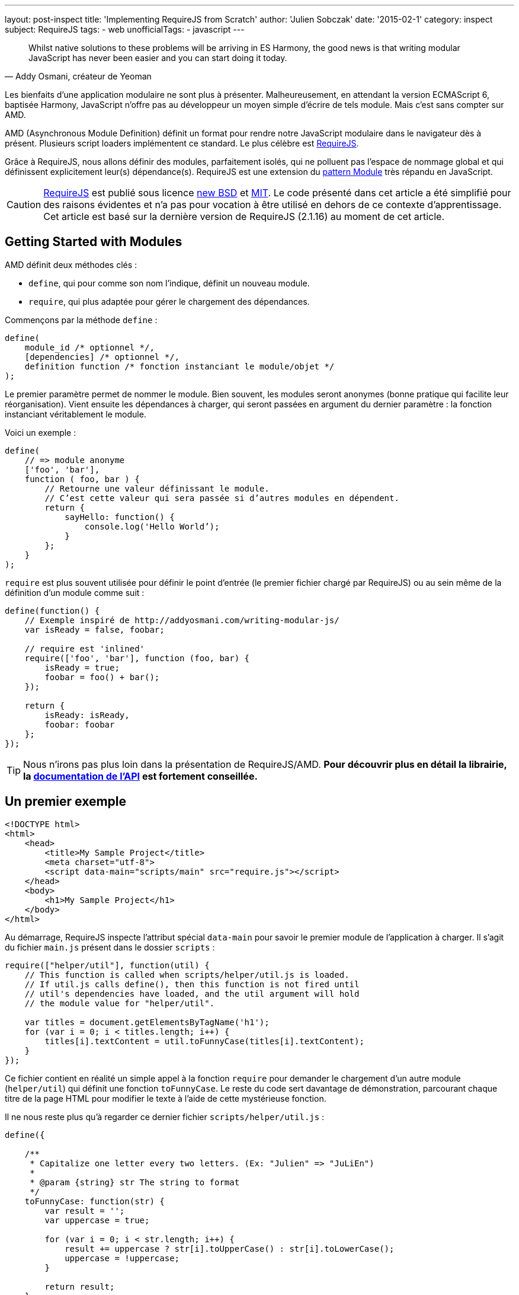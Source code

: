 ---
layout: post-inspect
title: 'Implementing RequireJS from Scratch'
author: 'Julien Sobczak'
date: '2015-02-1'
category: inspect
subject: RequireJS
tags:
- web
unofficialTags:
  - javascript
---

:page-liquid:
:imagesdir: {{ '/posts_resources/2015-02-10-implementing-requirejs-from-scratch/' | relative_url }}

[quote,"Addy Osmani, créateur de Yeoman"]
____
Whilst native solutions to these problems will be arriving in ES Harmony, the good news is that writing modular JavaScript has never been easier and you can start doing it today.
____

[.lead]
Les bienfaits d’une application modulaire ne sont plus à présenter. Malheureusement, en attendant la version ECMAScript 6, baptisée Harmony, JavaScript n’offre pas au développeur un moyen simple d’écrire de tels module. Mais c’est sans compter sur AMD.

[.lead]
AMD (Asynchronous Module Definition) définit un format pour rendre notre JavaScript modulaire dans le navigateur dès à présent. Plusieurs script loaders implémentent ce standard. Le plus célèbre est link:http://requirejs.org/[RequireJS].

[.lead]
Grâce à RequireJS, nous allons définir des modules, parfaitement isolés, qui ne polluent pas l’espace de nommage global et qui définissent explicitement leur(s) dépendance(s). RequireJS est une extension du link:http://www.adequatelygood.com/JavaScript-Module-Pattern-In-Depth.html[pattern Module] très répandu en JavaScript.

[CAUTION.license]
link:http://requirejs.org/[RequireJS] est publié sous licence link:http://en.wikisource.org/wiki/BSD_License[new BSD] et link:http://opensource.org/licenses/MIT[MIT]. Le code présenté dans cet article a été simplifié pour des raisons évidentes et n’a pas pour vocation à être utilisé en dehors de ce contexte d’apprentissage. Cet article est basé sur la dernière version de RequireJS (2.1.16) au moment de cet article.


== Getting Started with Modules

AMD définit deux méthodes clés :

[.compact]
* `define`, qui pour comme son nom l’indique, définit un nouveau module.
* `require`, qui plus adaptée pour gérer le chargement des dépendances.


Commençons par la méthode `define` :

[source,javascript]
----
define(
    module_id /* optionnel */,
    [dependencies] /* optionnel */,
    definition function /* fonction instanciant le module/objet */
);
----

Le premier paramètre permet de nommer le module. Bien souvent, les modules seront anonymes (bonne pratique qui facilite leur réorganisation). Vient ensuite les dépendances à charger, qui seront passées en argument du dernier paramètre : la fonction instanciant véritablement le module.

Voici un exemple :

[source,javascript]
----
define(
    // => module anonyme
    ['foo', 'bar'],
    function ( foo, bar ) {
        // Retourne une valeur définissant le module.
        // C’est cette valeur qui sera passée si d’autres modules en dépendent.
        return {
            sayHello: function() {
                console.log('Hello World’);
            }
        };
    }
);
----

`require` est plus souvent utilisée pour définir le point d’entrée (le premier fichier chargé par RequireJS) ou au sein même de la définition d’un module comme suit :

[source,javascript]
----
define(function() {
    // Exemple inspiré de http://addyosmani.com/writing-modular-js/
    var isReady = false, foobar;

    // require est 'inlined'
    require(['foo', 'bar'], function (foo, bar) {
        isReady = true;
        foobar = foo() + bar();
    });

    return {
        isReady: isReady,
        foobar: foobar
    };
});
----


[TIP]
Nous n’irons pas plus loin dans la présentation de RequireJS/AMD. *Pour découvrir plus en détail la librairie, la link:http://requirejs.org/docs/api.html[documentation de l’API] est fortement conseillée.*


== Un premier exemple

[source,html]
----
<!DOCTYPE html>
<html>
    <head>
        <title>My Sample Project</title>
        <meta charset="utf-8">
        <script data-main="scripts/main" src="require.js"></script>
    </head>
    <body>
        <h1>My Sample Project</h1>
    </body>
</html>
----

Au démarrage, RequireJS inspecte l’attribut spécial `data-main` pour savoir le premier module de l’application à charger. Il s’agit du fichier `main.js` présent dans le dossier `scripts` :

[source,javascript]
----
require(["helper/util"], function(util) {
    // This function is called when scripts/helper/util.js is loaded.
    // If util.js calls define(), then this function is not fired until
    // util's dependencies have loaded, and the util argument will hold
    // the module value for "helper/util".

    var titles = document.getElementsByTagName('h1');
    for (var i = 0; i < titles.length; i++) {
        titles[i].textContent = util.toFunnyCase(titles[i].textContent);
    }
});
----

Ce fichier contient en réalité un simple appel à la fonction `require` pour demander le chargement d’un autre module (`helper/util`) qui définit une fonction `toFunnyCase`. Le reste du code sert davantage de démonstration, parcourant chaque titre de la page HTML pour modifier le texte à l’aide de cette mystérieuse fonction.

Il ne nous reste plus qu’à regarder ce dernier fichier `scripts/helper/util.js` :

[source,javascript]
----
define({

    /**
     * Capitalize one letter every two letters. (Ex: "Julien" => "JuLiEn")
     *
     * @param {string} str The string to format
     */
    toFunnyCase: function(str) {
        var result = '';
        var uppercase = true;

        for (var i = 0; i < str.length; i++) {
            result += uppercase ? str[i].toUpperCase() : str[i].toLowerCase();
            uppercase = !uppercase;
        }

        return result;
    }

});
----

Il s’agit d’un module anonyme, sans aucune dépendance, définissant une unique fonction qui produit le résultat suivant, une fois la page affichée :

image::demo-output.png[]

L’objectif est maintenant de supprimer la dépendance sur require.js, et la remplacer par une nouvelle implémentation que l’on va écrire pas à pas. Il n’est pas question d’avoir une implémentation aussi complète. L’idée est d’avoir une implémentation suffisante pour que notre exemple continue de fonctionner.


=== RequireJS, Under the hood

Avant de se lancer tête baissée dans le code, intéressons-nous aux requêtes HTTP émises par RequireJS sur notre exemple.

image::demo-requests.png[]

* Le code de `require.js` inspecte l’attribut `data-main` pour connaître le premier fichier à récupérer, en l’occurence, `main.js`. Un premier appel Ajax est donc émis.
* `main.js` appelle la fonction `require`. Une dépendance est nécessaire. La méthode `require` déclenche alors un deuxième appel Ajax pour récupérer `util.js`.
* `util.js` ne nécessite lui aucune dépendance. Le callback d’instanciation du module est alors exécuté. RequireJS mémorise le résultat pour l’étape suivante.
* Nous revenons alors au fichier `main.js`.Toutes les dépendances ont été chargées, le callback d’instanciation s’exécute enfin.



== C’est parti !

Commençons par modifier notre fichier de démonstration :

[source,html]
----
<!DOCTYPE html>
<html>
    <head>
        <title>My Sample Project</title>

        <meta charset="utf-8">

        <script src="scripts/jquery-2.1.3.js"></script>
        <script data-main="scripts/main" src="scripts/require.lite.js"></script> // <1>
    </head>
    <body>
        <h1>My Sample Project</h1>
</html>
----
<1> On a remplacé la librairie RequireJS par un nouveau fichier `require.lite.js` que l’on va compléter tout au long de cet article.

Notons également la présence de jQuery, pas indispensable mais qui va nous éviter de recoder certaines méthodes utilitaires courantes.

Voici le squelette de `require.lite.js` :

[source,javascript]
----
var require, define;

(function () {

    /**
     * Main entry point.
     *
     * The first argument is an array of dependency string names to fetch.
     * An optional function callback can be specified to execute
     * when all of those dependencies are available.
     */
    require = function (deps, factory) {
        // TODO
    };

    /**
     * The function that handles definitions of modules.
     */
    define = function (id, deps, factory) {
        // TODO
    };

}());
----

Commençons par inspecter l’attribut `data-main` :

[source,javascript]
----
(function () {
    var baseUrl;

    // ...

    $('script[data-main]').each(function () {

        var dataMain = this.getAttribute('data-main');
        var src = dataMain.split('/');
        var mainScript = src.pop();

        baseUrl = src.join('/')  + '/';

        require([mainScript]);
    });

})();
----

Après avoir extrait la valeur de l’attribut, on sépare le dossier racine (`baseUrl`) du nom du fichier à charger (`mainScript`). Ce dossier racine servira par la suite de préfixe à chaque récupération d’un nouveau script. Le code termine par appeler la méthode `require`. Il est donc temps de rentrer véritablement au coeur de RequireJS et de ses modules.



==== Le Module

RequireJS repose fortement sur l’objet `Module` dont voici son constructeur :

{% comment %} 7,8,12-14,16 {% endcomment %}
[source,javascript]
----
var requireCounter = 0;

function Module(id) {
    this.id = id;

    this.depIds = [];     // Dépendances du module
    this.depExports = []; // Résultat des dépendances <1>
    this.depCount = 0;    // Compteur indiquant le nombre de dépendances
                          // n’étant pas encore chargées <2>

    // Pas d’id => il s’agit d’un appel à require => on génère un nouvel id
    if (!this.id) { // <3>
        this.id = '_@r' + (requireCounter += 1);
    }

    this.events = {};     // event => [listeners] <4>

    this.url = baseUrl + this.id + '.js';
};
----
<1> `depExports` va contenir les arguments qui seront passés au callback d’instanciation du module. A chaque chargement d’une dépendance, on mémorise le résultat dans ce tableau.
<2> Le callback d’instanciation ne doit s’exécuter qu’une fois toutes les dépendances chargées. Grâce à ce compteur, on mémorise le nombre de dépendances restantes. Nous verrons bientôt comment ce compteur est utilisé.
<3> Il est important d’assigner un id même pour les fichiers contenant un simple `require`. Si le fichier est référencé plusieurs fois, seul le premier chargement sera considéré.
<4> Implémentation du pattern Observer. Les autres modules peuvent surveiller notre avancement. En pratique, on l’utilisera uniquement pour savoir quand un module a été défini. (RequireJS génère bien plus d’événements en interne qui ne sont pas utiles pour notre cas d’exemple). Voici les deux méthodes utilitaires nécessaires pour cette gestion événementielle.

[source,javascript]
----
Module.prototype = {

    /*
     * Enregistrement d'un Observer.
     */
    on: function (name, callback) {
        var callbacks = this.events[name];
        if (!callbacks) {
            callbacks = this.events[name] = [];
        }
        callbacks.push(callback);
    },

    /*
     * On notifie chaque Listener.
     */
    emit: function (name, evt) {
        (this.events[name] || []).forEach(function (callback) {
            callback(evt);
        });
    }
};
----

Notre `Module` est créé mais il ne se passe toujours rien. Ce n’est que lors de l’appel à la méthode `init` que la magie commence à opérer, et plus particulièrement lors de l’appel à la méthode `enable`.

[source,javascript]
----
Module.prototype = {

    /*
     * Initialise le nouveau module.
     *
     * @param depIds Dépendances du module
     * @param factory Callback d’instanciation
     * @param enabled Demande l'activation immédiate
     *                (comme dans le cas d'un require),
     */
    init: function (depIds, factory, enabled) {
        if (this.inited) {
            return;
        }

        this.enabled = this.enabled || enabled;
        this.factory = factory;
        this.depIds = depIds || [];

        // Indique que ce module est en train d'être initialisé
        this.inited = true;

        if (this.enabled) {
            this.enable();
        }
    },

    enable: function () {
        this.enabled = true; // <1>

        // Active chaque dépendance à leur tour
        var module = this;
        this.depIds.forEach(function (id, i) { // <2>
            var mod;

            if (!registry[id]) {
                mod = new Module(id);
                registry[id] = mod;

                module.depCount += 1; // <3>

                mod.on('defined', function (depExports) { // <4>
                    module.depCount -= 1;
                    module.depExports[i] = depExports;
                    module.check();
                });
            }

            mod = registry[id];

            if (!mod.enabled) {
                mod.enable();
            }
        });

        this.check(); // <5>
    }

}
----
<1> Comme pour l’`init`, on mémorise le fait que l’activation du module a déjà été appelée. Cela nous évitera d’initialiser plusieurs fois un même module.
<2> On arrive alors à la gestion transitive des dépendances. Pour que notre module puisse s’activer, il faut au préable que ses dépendances soit également activées. On itère donc sur chacune d’entre elles. Si la dépendance est nouvelle (c’est le but de la variable `registry`), on instancie son `Module` et dans tous les cas, on tente son activation. (méthode récursive).
<3> La propriété `depCount` est incrémentée pour indiquer que nous sommes dans l’attente de ce module.
<4> On en profite également pour s’enregistrer auprès de ce module pour décrémenter cette variable une fois le module défini.
<5> Dissimulés au sein de la méthode se trouvent deux appels à la méthode `check` : une à la fin de notre activation, et une à chaque définition d’une dépendance. Que fait donc cette méthode `check` :

[source,javascript]
----
Module.prototype = {

    /*
     * Checks if the module is ready to define itself, and if so,
     * define it.
     */
    check: function () {
        if (!this.enabled) {
            return;
        }

        if (!this.inited) {
            this.load();
        } else {
            this.define();
        }
    },

    define: function() {
        var id = this.id,
        depExports = this.depExports,
        exports = this.exports,
        factory = this.factory;

        if (this.depCount < 1 && !this.defined) {
            if (typeof factory === "function") {
                factory.apply(exports, depExports);
            } else {
                // Just a literal value
                exports = factory;
            }

            this.exports = exports;

            this.defined = true;
            this.emit('defined', this.exports);
        }
    }

};
----

Cette méthode `check` tente de finaliser le module (c’est-à-dire appeler le callback). On commence donc par tester que le module est déjà initialisé, dans quel cas il est inutile d’aller plus loin, on demande juste son chargement (= appel Ajax). Sinon, on va tenter notre chance à l’aide de la méthode `define`.

`define` vérifie que toutes les dépendances sont chargées (à l’aide de la propriété `depCount` qui fait sa dernière apparition). Si les conditions sont réunies, `depExports` contient les arguments que l’on communique au callback d’instanciation. Terminé ! On publie un événement pour annoncer la bonne nouvelle aux autres modules, qui rappelons-nous, écoute attentivement cet événement pour à leur tour, tenter d’appeler la méthode `check` pour finaliser eux aussi leur définition.


[TIP]
.Comment charger un script dynamiquement en JavaScript ?
====
Plusieurs solutions sont possibles mais la plus répandue consiste à créer une nouvelle balise `script` et à l’ajouter dans le DOM (dans le `head` par exemple). C’est exactement ce que fait RequireJS :
+
[source,javascript]
----
/**
 * @param {String} id the name of the module.
 * @param {Object} url the URL to the module.
 */
function load(id, url) {
    var head = document.getElementsByTagName('head')[0];

    var node = document.createElement('script');
    node.type = 'text/javascript';
    node.charset = 'utf-8';
    node.async = true;
    node.src = url;

    head.appendChild(node);

    return node;
};
----
====


=== require

L’heure est venue de retourner aux deux méthodes définies par AMD. Avec l’objet `Module`, la définition de la méthode `require` devient triviale.

[source,javascript]
----
require = function (deps, factory) {
    var module = new Module();
    module.init(deps, factory, true);
}
----

Il suffit de créer un nouveau module que l’on initialise immédiatement sans oublier de forcer son activation. Cela provoque le chargement des dépendances de manière transitive.


=== define

La méthode `define` n’est pas aussi simple, mais rien d’insurmontable.

Prenons l’exemple de notre fichier `main.js`.

[source,javascript]
----
require(["helper/util"], function(util) {
   // ...
});
----

Lors de l’exécution du script, nous venons de voir que la méthode require va déclencher le chargement des dépendances (méthode enable). Le script util.js s’exécute alors :

[source,javascript]
----
define({
    // ...
});
----

Nous arrivons dans la méthode `define`, sans pour autant connaître le nom du module en question. Comment pouvons nous donc finir son activation ? A quel nom associé le résultat de l’exécution de la factory ?

La solution retenue par RequireJS est de mémoriser les paramètres d’appel dans la méthode `define` (dans une file, étant donné que plusieurs modules peuvent être chargés en même temps) :

[source,javascript]
----
var defQueue = [];

define = function (id, deps, factory) {
    // Allow for anonymous modules
    if (typeof id !== 'string') { // <1>
        // Adjust args appropriately
        factory = deps;
        deps = id;
        id = null;
    }

    // This module may not have dependencies
    if (!Array.isArray(deps)) { // <2>
        factory = deps;
        deps = null;
    }

    defQueue.push([id, deps, factory]); // <3>
};
----
<1> Pas de string en premier, on sait qu’il s’agit d’un module anonyme, on décale les variables en conséquence.
<2> Pas de tableau, on sait que le module n’a pas de dépendance. On décale à nouveau les variables.
<3> Les trois variables contiennent désormais les bonnes valeurs.

On modifie ensuite la méthode de chargement de script pour ajouter un callback. Cette fonction s’exécutera juste après que la méthode `define` ait terminé, le moment idéal pour venir rechercher les informations sauvegardées et terminer l’instanciation du module.

[source,javascript]
----
/**
 * Does the request to load a module for the browser case.
 * Make this a separate function to allow other environments
 * to override it.
 *
 * @param {String} id the name of the module.
 * @param {Object} url the URL to the module.
 */
function load(id, url) {
    var head = document.getElementsByTagName('head')[0];

    var node = document.createElement('script');
    node.type = 'text/javascript';
    node.charset = 'utf-8';
    node.async = true;
    node.addEventListener('load', function() { // <1>
        completeLoad(id);
    }, false);
    node.src = url;

    head.appendChild(node);

    return node;
};

/**
 * Complete a load event.
 * @param {String} id the id of the module to potentially complete.
 */
function completeLoad(id) {
    /*
     * On itère parmi les modules (define) qui se sont enregistés.
     * Si on trouve un module sans id ou avec celui recherché,
     * on procède à son initialisation.
     */

    var found, args, module;

    while (!found && defQueue.length) { // <2>
        args = defQueue.shift();
        if (args[0] === null) {
            args[0] = id;
            found = true;
        } else if (args[0] === id) {
            // Found matching define call for this script!
            found = true;
        }

        if (found) {
            module = registry[args[0]]; // <3>
            module.init(args[1], args[2]);
        }
    }
};
----
<1> On enregistre le callback sur l’événement `load`.
<2> On parcourt les valeurs sauvegardées jusqu’à trouver le module.
<3> On termine l’initialisation du module.



[NOTE.congratulations]
.Congratulations!
====
Bravo, *notre tour de RequireJS est désormais achevé*. Moins de 300 lignes auront été nécessaires pour refaire fonctionner de nouveau notre exemple. Le source complet est disponible link:https://github.com/julien-sobczak/requirejs-from-scratch[ici].
====

[NOTE.remember]
.A retenir
====
* Il est possible de charger une dépendance avec la balise `script`, en utilisant `head.appendChild()`.
* RequireJS est un bon exemple de *“Programming into a language”* comparé à *“Programming in a language”* (link:https://www.goodreads.com/book/show/4845.Code_Complete[Code Complete], Steve McConnell) : _“Programmers who program “in” a language limit their thoughts to constructs that the language directly supports. … Programmers who program “into” a language first decide what thoughts they want to express, and then determine how to express those thoughts using the tools provided by their specific language.”_
====

[NOTE.experiment]
.Try for yourself!
====
* Toutes les librairies ne sont pas définies en tant que module AMD. Beaucoup continuent de reposer sur un objet global mais tout n’est pas perdu. RequireJS supporte la notion de link:http://requirejs.org/docs/api.html#config-shim[*shim*] afin de configurer explicitement les dépendances de ces librairies.
* Les modules RequireJS ne polluent pas l’espace de nommage global avec comme avantage de pouvoir charger link:http://requirejs.org/docs/api.html#multiversion[plusieurs versions d’une même librairie]. _Indice_ : RequireJS supporte plusieurs contextes.
* RequireJS propose également un link:http://requirejs.org/docs/optimization.html[optimiseur], dont la tâche est de regrouper plusieurs modules, de les minifier, etc, afin de réduire le nombre d’appels Ajax. Comment fonctionne-t-il ?
* RequireJS supporte le format CommonJS en proposant notamment link:http://requirejs.org/docs/commonjs.html[un wrapper simplifié] qui permet d’obtenir cette syntaxe :
+
[source,javascript]
----
define(function(require, exports, module) {
    var a = require('a'),
        b = require('b');

    return function () {};
}));
----
+
Comment l’injection de dépendances fonctionne-elle sans le tableau des dépendances ? _Indice_ : link:https://developer.mozilla.org/fr/docs/Web/JavaScript/Reference/Objets_globaux/Function/toString[`Function.prototype.toString()`].
====
